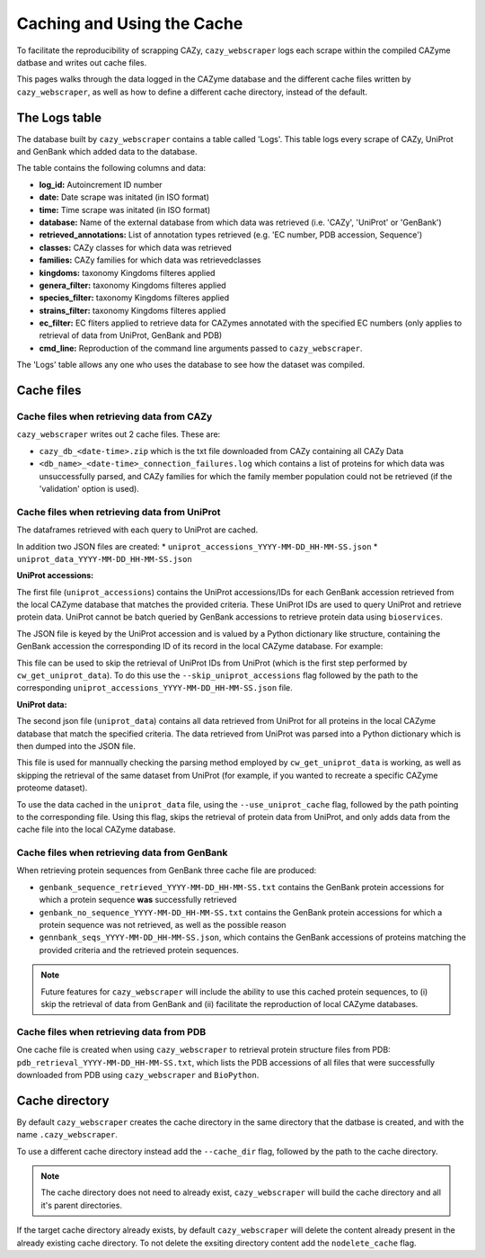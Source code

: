 ===========================
Caching and Using the Cache
===========================

To facilitate the reproducibility of scrapping CAZy, ``cazy_webscraper`` logs each scrape within the compiled 
CAZyme datbase and writes out cache files.

This pages walks through the data logged in the CAZyme database and the different cache files written by 
``cazy_webscraper``, as well as how to define a different cache directory, instead of the default.

--------------
The Logs table
--------------

The database built by ``cazy_webscraper`` contains a table called 'Logs'. This table logs every 
scrape of CAZy, UniProt and GenBank which added data to the database.

The table contains the following columns and data:

* **log_id:** Autoincrement ID number
* **date:** Date scrape was initated (in ISO format)
* **time:** Time scrape was initated (in ISO format)
* **database:** Name of the external database from which data was retrieved (i.e. 'CAZy', 'UniProt' or 'GenBank')
* **retrieved_annotations:** List of annotation types retrieved (e.g. 'EC number, PDB accession, Sequence')
* **classes:** CAZy classes for which data was retrieved
* **families:** CAZy families for which data was retrievedclasses
* **kingdoms:** taxonomy Kingdoms filteres applied
* **genera_filter:** taxonomy Kingdoms filteres applied
* **species_filter:** taxonomy Kingdoms filteres applied
* **strains_filter:** taxonomy Kingdoms filteres applied
* **ec_filter:** EC fliters applied to retrieve data for CAZymes annotated with the specified EC numbers (only applies to retrieval of data from UniProt, GenBank and PDB)
* **cmd_line:** Reproduction of the command line arguments passed to ``cazy_webscraper``.

The 'Logs' table allows any one who uses the database to see how the dataset was compiled.

-----------
Cache files
-----------

^^^^^^^^^^^^^^^^^^^^^^^^^^^^^^^^^^^^^^^^^^
Cache files when retrieving data from CAZy
^^^^^^^^^^^^^^^^^^^^^^^^^^^^^^^^^^^^^^^^^^

``cazy_webscraper`` writes out 2 cache files. These are:

* ``cazy_db_<date-time>.zip`` which is the txt file downloaded from CAZy containing all CAZy Data
* ``<db_name>_<date-time>_connection_failures.log`` which contains a list of proteins for which data was unsuccessfully parsed, and CAZy families for which the family member population could not be retrieved (if the 'validation' option is used).

^^^^^^^^^^^^^^^^^^^^^^^^^^^^^^^^^^^^^^^^^^^^^
Cache files when retrieving data from UniProt
^^^^^^^^^^^^^^^^^^^^^^^^^^^^^^^^^^^^^^^^^^^^^

The dataframes retrieved with each query to UniProt are cached.

In addition two JSON files are created:
* ``uniprot_accessions_YYYY-MM-DD_HH-MM-SS.json``
* ``uniprot_data_YYYY-MM-DD_HH-MM-SS.json``

**UniProt accessions:**

The first file (``uniprot_accessions``) contains the UniProt accessions/IDs for each GenBank accession retrieved 
from the local CAZyme database that matches the provided criteria. These UniProt IDs are used to query 
UniProt and retrieve protein data. UniProt cannot be batch queried by GenBank accessions to retrieve protein 
data using ``bioservices``.

The JSON file is keyed by the UniProt accession and is valued by a Python dictionary like structure, 
containing the GenBank accession the corresponding ID of its record in the local CAZyme database. For example: 

.. code-block:: python
    {"A0A1S6JHP8": {"gbk_acc": "AQS71285.1", "db_id": 1225219}

This file can be used to skip the retrieval of UniProt IDs from UniProt (which is the first step performed by ``cw_get_uniprot_data``). To 
do this use the ``--skip_uniprot_accessions`` flag followed by the path to the corresponding ``uniprot_accessions_YYYY-MM-DD_HH-MM-SS.json`` file.

**UniProt data:**

The second json file (``uniprot_data``) contains all data retrieved from UniProt for all proteins in the local 
CAZyme database that match the specified criteria. The data retrieved from UniProt was parsed into a Python dictionary 
which is then dumped into the JSON file.

This file is used for mannually checking the parsing method employed by ``cw_get_uniprot_data`` is working, as well as skipping the 
retrieval of the same dataset from UniProt (for example, if you wanted to recreate a specific CAZyme proteome dataset).

To use the data cached in the ``uniprot_data`` file, using the ``--use_uniprot_cache`` flag, followed by the 
path pointing to the corresponding file. Using this flag, skips the retrieval of protein data from UniProt, and only adds 
data from the cache file into the local CAZyme database.

^^^^^^^^^^^^^^^^^^^^^^^^^^^^^^^^^^^^^^^^^^^^^
Cache files when retrieving data from GenBank
^^^^^^^^^^^^^^^^^^^^^^^^^^^^^^^^^^^^^^^^^^^^^

When retrieving protein sequences from GenBank three cache file are produced:

* ``genbank_sequence_retrieved_YYYY-MM-DD_HH-MM-SS.txt`` contains the GenBank protein accessions for which a protein sequence **was** successfully retrieved
* ``genbank_no_sequence_YYYY-MM-DD_HH-MM-SS.txt`` contains the GenBank protein accessions for which a protein sequence was not retrieved, as well as the possible reason
* ``gennbank_seqs_YYYY-MM-DD_HH-MM-SS.json``, which contains the GenBank accessions of proteins matching the provided criteria and the retrieved protein sequences.

.. NOTE::
    Future features for ``cazy_webscraper`` will include the ability to use this cached protein sequences, to (i) skip the 
    retrieval of data from GenBank and (ii) facilitate the reproduction of local CAZyme databases.

^^^^^^^^^^^^^^^^^^^^^^^^^^^^^^^^^^^^^^^^^
Cache files when retrieving data from PDB
^^^^^^^^^^^^^^^^^^^^^^^^^^^^^^^^^^^^^^^^^

One cache file is created when using ``cazy_webscraper`` to retrieval protein structure files from PDB: ``pdb_retrieval_YYYY-MM-DD_HH-MM-SS.txt``, which 
lists the PDB accessions of all files that were successfully downloaded from PDB using ``cazy_webscraper`` and ``BioPython``.

---------------
Cache directory
---------------

By default ``cazy_webscraper`` creates the cache directory in the same directory that the datbase is created, and 
with the name ``.cazy_webscraper``.

To use a different cache directory instead add the ``--cache_dir`` flag, followed by the path to the cache directory.

.. NOTE::
    The cache directory does not need to already exist, ``cazy_webscraper`` will build the cache directory 
    and all it's parent directories.

If the target cache directory already exists, by default ``cazy_webscraper`` will delete the content already 
present in the already existing cache directory. To not delete the exsiting directory content add the 
``nodelete_cache`` flag.
